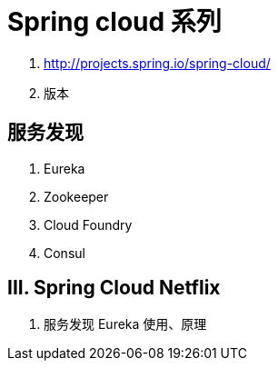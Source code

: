 = Spring cloud 系列

1. http://projects.spring.io/spring-cloud/
2. 版本

== 服务发现
1. Eureka
2. Zookeeper
3. Cloud Foundry
4. Consul

== III. Spring Cloud Netflix
1. 服务发现 Eureka 使用、原理